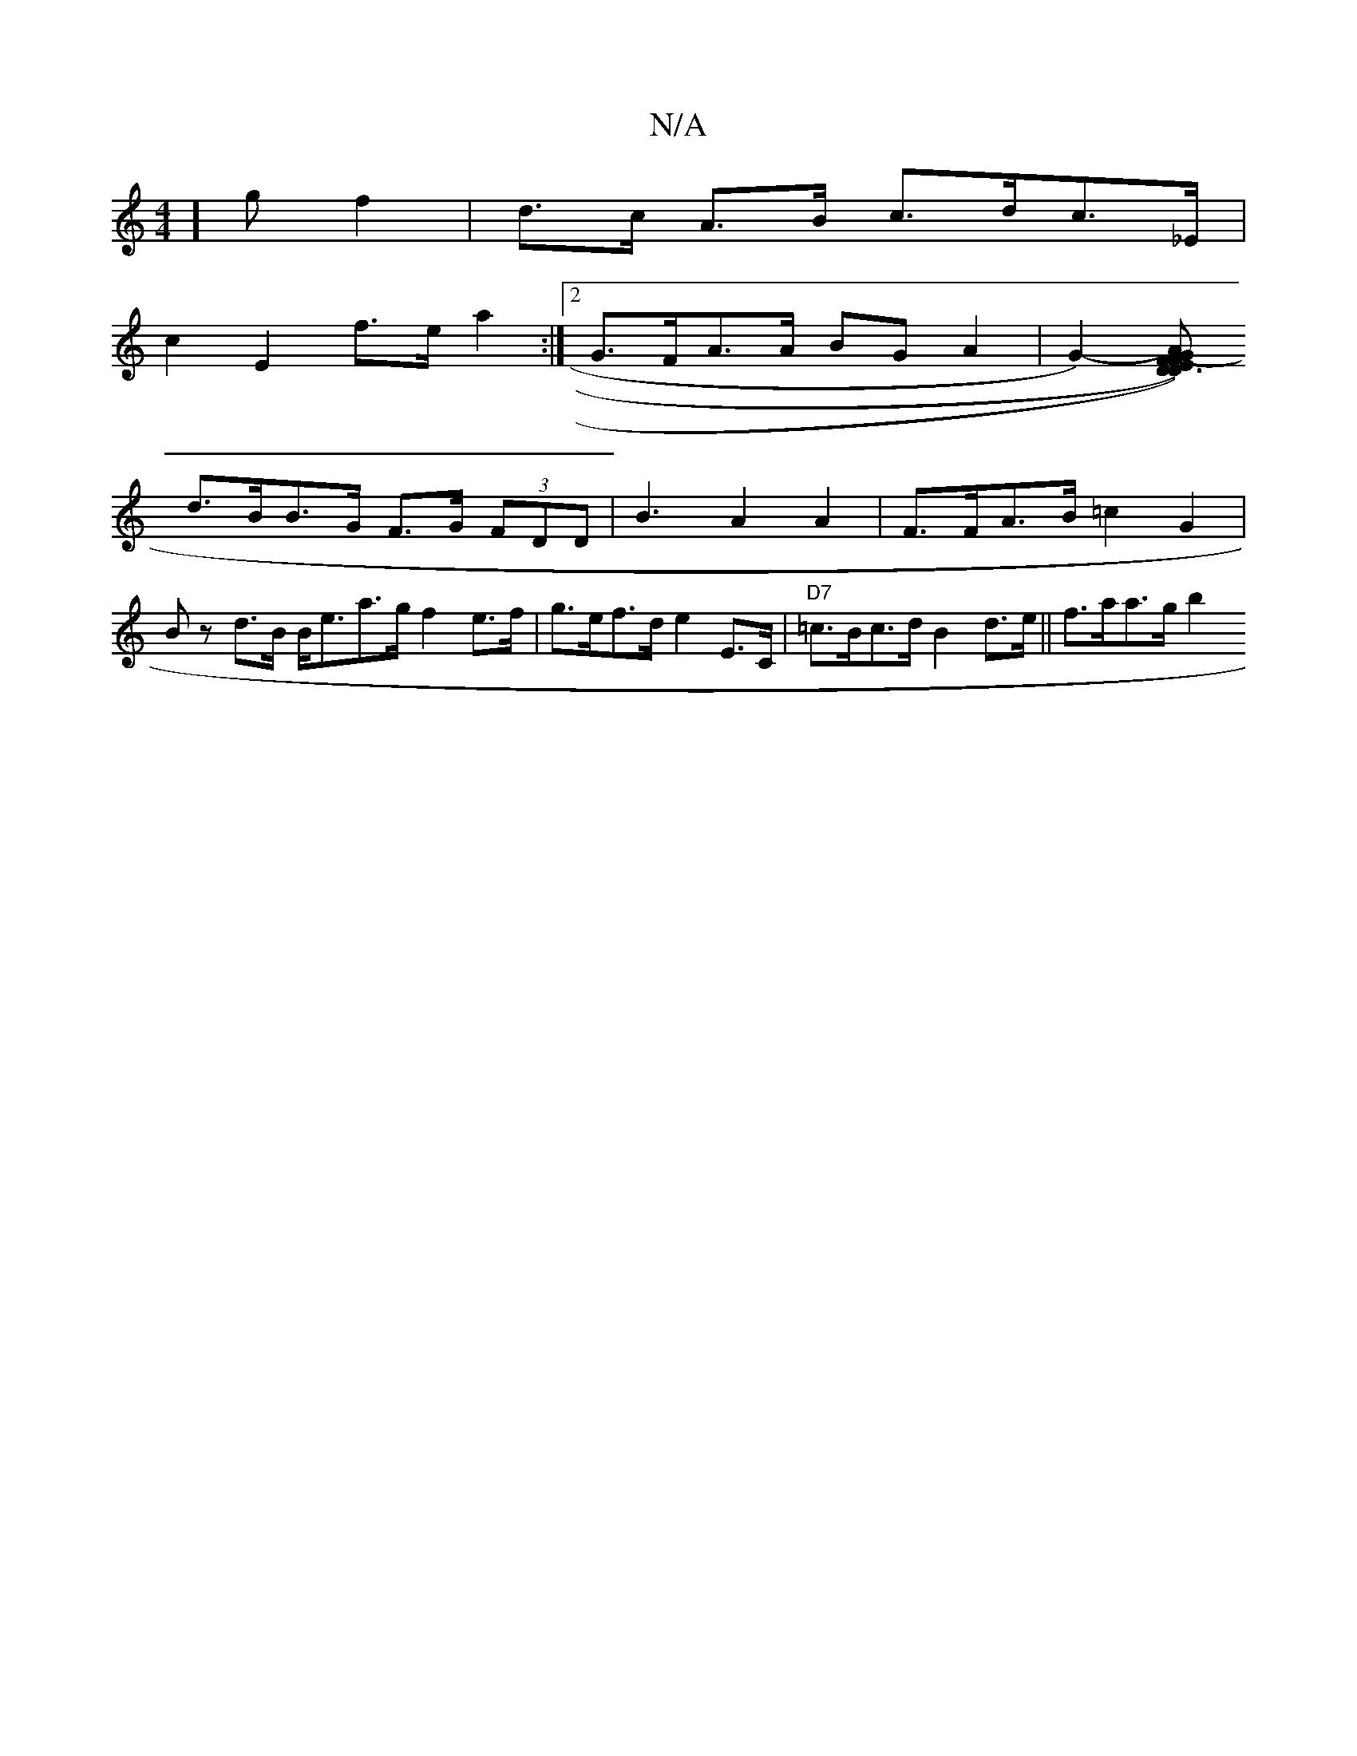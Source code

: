 X:1
T:N/A
M:4/4
R:N/A
K:Cmajor
]g  f2 | d>c A>B c>dc>_E |
c2 E2 f>e a2 :|2 G>FA>A BG A2 | [G2-)][E DF) (A>G) D3F|
d>BB>G F>G (3FDD |B3 _2 A2 A2 | F>FA>B =c2 G2 | Bz d>B B<ea>g f2 e>f | g>ef>d e2 E>C | "D7" =c>Bc>d B2 d>e||f>aa>g b2